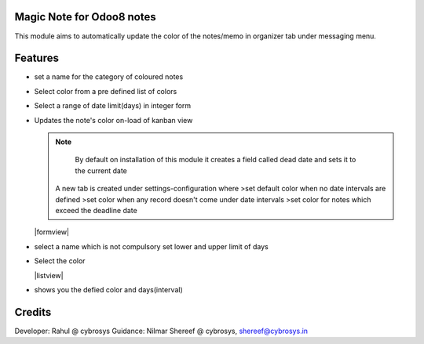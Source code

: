 Magic Note for Odoo8 notes
==========================

This module aims to automatically update the color of the notes/memo
in organizer tab under messaging menu.

Features
========

* set a name for the category of coloured notes
* Select color from a pre defined list of colors
* Select a range of date limit(days) in integer form
* Updates the note's color on-load of kanban view


  .. note::

      By default on installation of this module it creates
      a field called dead date and sets it to the current date

    A new tab is created under settings-configuration where
    >set default color when no date intervals are defined
    >set color when any record doesn't come under date intervals
    >set color for notes which exceed the deadline date

  |formview|

* select a name which is not compulsory set lower and upper limit of days
* Select the color

  |listview|
* shows you the defied color and days(interval)

Credits
=======

Developer: Rahul @ cybrosys
Guidance: Nilmar Shereef @ cybrosys, shereef@cybrosys.in